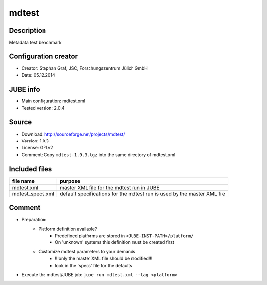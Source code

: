 mdtest
~~~~~~

Description
-----------
Metadata test benchmark

Configuration creator
---------------------
* Creator: Stephan Graf, JSC, Forschungszentrum Jülich GmbH
* Date: 05.12.2014

JUBE info
---------
* Main configuration: mdtest.xml
* Tested version: 2.0.4

Source
------
* Download: `http://sourceforge.net/projects/mdtest/ <http://sourceforge.net/projects/mdtest/>`_
* Version: 1.9.3
* License: GPLv2
* Comment: Copy ``mdtest-1.9.3.tgz`` into the same directory of mdtest.xml

Included files
--------------
+------------------+--------------------------------------------+
| file name        | purpose                                    |
+==================+============================================+
| mdtest.xml       | master XML file for the mdtest run in JUBE |
+------------------+--------------------------------------------+
| mdtest_specs.xml | default specifications for the mdtest run  |
|                  | is used by the master XML file             |
+------------------+--------------------------------------------+

Comment
-------
* Preparation:
    - Platform definition available?
        - Predefined platforms are stored in ``<JUBE-INST-PATH>/platform/``
        - On 'unknown' systems this definition must be created first
    - Customize mdtest parameters to your demands
        - !!!only the master XML file should be modified!!!
        - look in the 'specs' file for the defaults
* Execute the mdtest/JUBE job: ``jube run mdtest.xml --tag <platform>``

